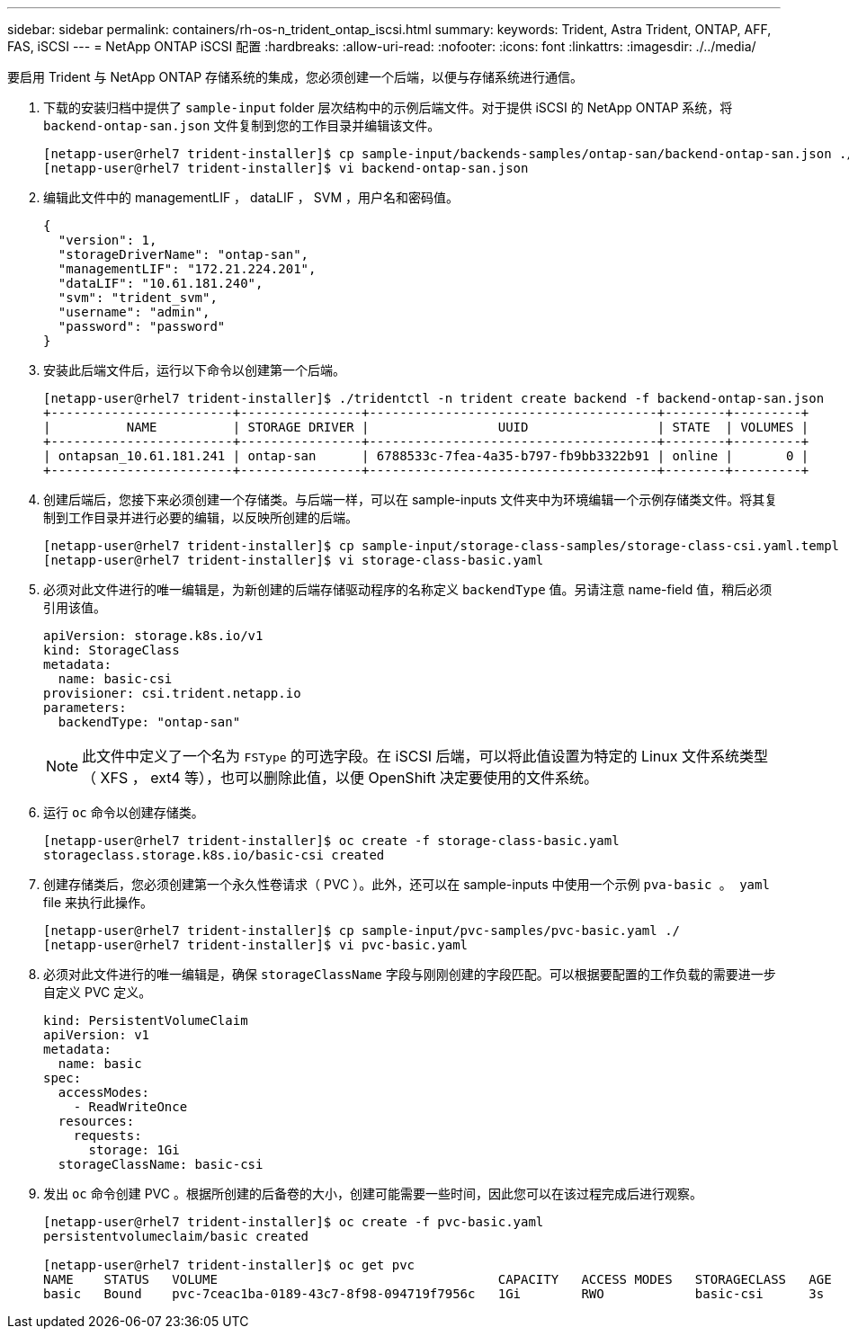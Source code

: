 ---
sidebar: sidebar 
permalink: containers/rh-os-n_trident_ontap_iscsi.html 
summary:  
keywords: Trident, Astra Trident, ONTAP, AFF, FAS, iSCSI 
---
= NetApp ONTAP iSCSI 配置
:hardbreaks:
:allow-uri-read: 
:nofooter: 
:icons: font
:linkattrs: 
:imagesdir: ./../media/


[role="lead"]
要启用 Trident 与 NetApp ONTAP 存储系统的集成，您必须创建一个后端，以便与存储系统进行通信。

. 下载的安装归档中提供了 `sample-input` folder 层次结构中的示例后端文件。对于提供 iSCSI 的 NetApp ONTAP 系统，将 `backend-ontap-san.json` 文件复制到您的工作目录并编辑该文件。
+
[listing]
----
[netapp-user@rhel7 trident-installer]$ cp sample-input/backends-samples/ontap-san/backend-ontap-san.json ./
[netapp-user@rhel7 trident-installer]$ vi backend-ontap-san.json
----
. 编辑此文件中的 managementLIF ， dataLIF ， SVM ，用户名和密码值。
+
[listing]
----
{
  "version": 1,
  "storageDriverName": "ontap-san",
  "managementLIF": "172.21.224.201",
  "dataLIF": "10.61.181.240",
  "svm": "trident_svm",
  "username": "admin",
  "password": "password"
}
----
. 安装此后端文件后，运行以下命令以创建第一个后端。
+
[listing]
----
[netapp-user@rhel7 trident-installer]$ ./tridentctl -n trident create backend -f backend-ontap-san.json
+------------------------+----------------+--------------------------------------+--------+---------+
|          NAME          | STORAGE DRIVER |                 UUID                 | STATE  | VOLUMES |
+------------------------+----------------+--------------------------------------+--------+---------+
| ontapsan_10.61.181.241 | ontap-san      | 6788533c-7fea-4a35-b797-fb9bb3322b91 | online |       0 |
+------------------------+----------------+--------------------------------------+--------+---------+
----
. 创建后端后，您接下来必须创建一个存储类。与后端一样，可以在 sample-inputs 文件夹中为环境编辑一个示例存储类文件。将其复制到工作目录并进行必要的编辑，以反映所创建的后端。
+
[listing]
----
[netapp-user@rhel7 trident-installer]$ cp sample-input/storage-class-samples/storage-class-csi.yaml.templ ./storage-class-basic.yaml
[netapp-user@rhel7 trident-installer]$ vi storage-class-basic.yaml
----
. 必须对此文件进行的唯一编辑是，为新创建的后端存储驱动程序的名称定义 `backendType` 值。另请注意 name-field 值，稍后必须引用该值。
+
[listing]
----
apiVersion: storage.k8s.io/v1
kind: StorageClass
metadata:
  name: basic-csi
provisioner: csi.trident.netapp.io
parameters:
  backendType: "ontap-san"
----
+

NOTE: 此文件中定义了一个名为 `FSType` 的可选字段。在 iSCSI 后端，可以将此值设置为特定的 Linux 文件系统类型（ XFS ， ext4 等），也可以删除此值，以便 OpenShift 决定要使用的文件系统。

. 运行 `oc` 命令以创建存储类。
+
[listing]
----
[netapp-user@rhel7 trident-installer]$ oc create -f storage-class-basic.yaml
storageclass.storage.k8s.io/basic-csi created
----
. 创建存储类后，您必须创建第一个永久性卷请求（ PVC ）。此外，还可以在 sample-inputs 中使用一个示例 `pva-basic 。 yaml` file 来执行此操作。
+
[listing]
----
[netapp-user@rhel7 trident-installer]$ cp sample-input/pvc-samples/pvc-basic.yaml ./
[netapp-user@rhel7 trident-installer]$ vi pvc-basic.yaml
----
. 必须对此文件进行的唯一编辑是，确保 `storageClassName` 字段与刚刚创建的字段匹配。可以根据要配置的工作负载的需要进一步自定义 PVC 定义。
+
[listing]
----
kind: PersistentVolumeClaim
apiVersion: v1
metadata:
  name: basic
spec:
  accessModes:
    - ReadWriteOnce
  resources:
    requests:
      storage: 1Gi
  storageClassName: basic-csi
----
. 发出 `oc` 命令创建 PVC 。根据所创建的后备卷的大小，创建可能需要一些时间，因此您可以在该过程完成后进行观察。
+
[listing]
----
[netapp-user@rhel7 trident-installer]$ oc create -f pvc-basic.yaml
persistentvolumeclaim/basic created

[netapp-user@rhel7 trident-installer]$ oc get pvc
NAME    STATUS   VOLUME                                     CAPACITY   ACCESS MODES   STORAGECLASS   AGE
basic   Bound    pvc-7ceac1ba-0189-43c7-8f98-094719f7956c   1Gi        RWO            basic-csi      3s
----

